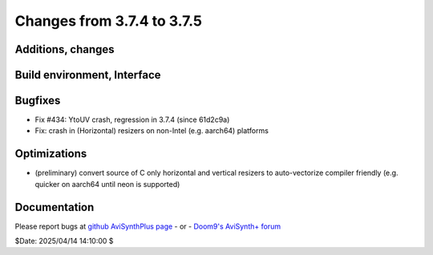 Changes from 3.7.4 to 3.7.5
---------------------------

Additions, changes
~~~~~~~~~~~~~~~~~~

Build environment, Interface
~~~~~~~~~~~~~~~~~~~~~~~~~~~~

Bugfixes
~~~~~~~~
- Fix #434: YtoUV crash, regression in 3.7.4 (since 61d2c9a)
- Fix: crash in (Horizontal) resizers on non-Intel (e.g. aarch64) platforms

Optimizations
~~~~~~~~~~~~~
- (preliminary) convert source of C only horizontal and vertical resizers to 
  auto-vectorize compiler friendly (e.g. quicker on aarch64 until neon is supported)

Documentation
~~~~~~~~~~~~~



Please report bugs at `github AviSynthPlus page`_ - or - `Doom9's AviSynth+
forum`_

$Date: 2025/04/14 14:10:00 $

.. _github AviSynthPlus page:
    https://github.com/AviSynth/AviSynthPlus
.. _Doom9's AviSynth+ forum:
    https://forum.doom9.org/showthread.php?t=181351
